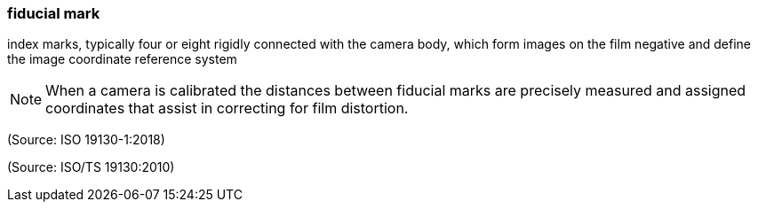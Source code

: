 === fiducial mark

index marks, typically four or eight rigidly connected with the camera body, which form images on the film negative and define the image coordinate reference system

NOTE: When a camera is calibrated the distances between fiducial marks are precisely measured and assigned coordinates that assist in correcting for film distortion.

(Source: ISO 19130-1:2018)

(Source: ISO/TS 19130:2010)

